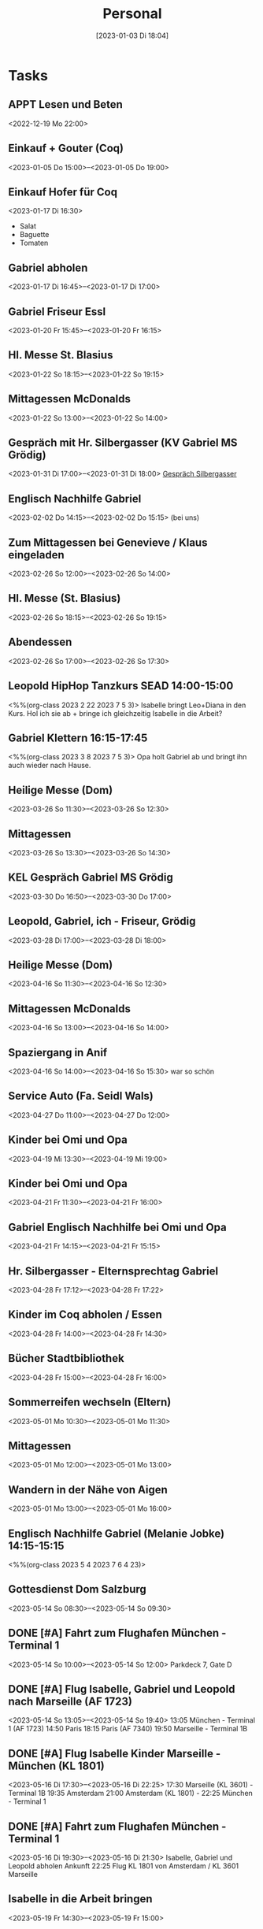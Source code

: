 #+title:      Personal
#+date:       [2023-01-03 Di 18:04]
#+filetags:   :Project:
#+identifier: 20230103T180409
#+CATEGORY: personal

* Tasks

** APPT Lesen und Beten
<2022-12-19 Mo 22:00>


** Einkauf + Gouter (Coq)
<2023-01-05 Do 15:00>--<2023-01-05 Do 19:00>

** Einkauf Hofer für Coq
<2023-01-17 Di 16:30>
- Salat
- Baguette
- Tomaten

** Gabriel abholen
<2023-01-17 Di 16:45>--<2023-01-17 Di 17:00>

** Gabriel Friseur Essl
<2023-01-20 Fr 15:45>--<2023-01-20 Fr 16:15>

** Hl. Messe St. Blasius
<2023-01-22 So 18:15>--<2023-01-22 So 19:15>

** Mittagessen McDonalds
<2023-01-22 So 13:00>--<2023-01-22 So 14:00>

** Gespräch mit Hr. Silbergasser (KV Gabriel MS Grödig)
<2023-01-31 Di 17:00>--<2023-01-31 Di 18:00>
[[denote:20230131T144719][Gespräch Silbergasser]]

** Englisch Nachhilfe Gabriel
<2023-02-02 Do 14:15>--<2023-02-02 Do 15:15>
(bei uns)

** Zum Mittagessen bei Genevieve / Klaus eingeladen
<2023-02-26 So 12:00>--<2023-02-26 So 14:00>

** Hl. Messe (St. Blasius)
<2023-02-26 So 18:15>--<2023-02-26 So 19:15>

** Abendessen
<2023-02-26 So 17:00>--<2023-02-26 So 17:30>

** Leopold HipHop Tanzkurs SEAD 14:00-15:00
<%%(org-class 2023 2 22 2023 7 5 3)>
Isabelle bringt Leo+Diana in den Kurs.
Hol ich sie ab + bringe ich gleichzeitig Isabelle in die Arbeit?

** Gabriel Klettern 16:15-17:45
<%%(org-class 2023 3 8 2023 7 5 3)>
Opa holt Gabriel ab und bringt ihn auch wieder nach Hause.

** Heilige Messe (Dom)
<2023-03-26 So 11:30>--<2023-03-26 So 12:30>

** Mittagessen
<2023-03-26 So 13:30>--<2023-03-26 So 14:30>

** KEL Gespräch Gabriel MS Grödig
<2023-03-30 Do 16:50>--<2023-03-30 Do 17:00>

** Leopold, Gabriel, ich - Friseur, Grödig
<2023-03-28 Di 17:00>--<2023-03-28 Di 18:00>

** Heilige Messe (Dom)
<2023-04-16 So 11:30>--<2023-04-16 So 12:30>

** Mittagessen McDonalds
<2023-04-16 So 13:00>--<2023-04-16 So 14:00>

** Spaziergang in Anif
<2023-04-16 So 14:00>--<2023-04-16 So 15:30>
war so schön 

** Service Auto (Fa. Seidl Wals)
<2023-04-27 Do 11:00>--<2023-04-27 Do 12:00>

** Kinder bei Omi und Opa 
<2023-04-19 Mi 13:30>--<2023-04-19 Mi 19:00>

** Kinder bei Omi und Opa
<2023-04-21 Fr 11:30>--<2023-04-21 Fr 16:00>

** Gabriel Englisch Nachhilfe bei Omi und Opa
<2023-04-21 Fr 14:15>--<2023-04-21 Fr 15:15>

** Hr. Silbergasser - Elternsprechtag Gabriel 
<2023-04-28 Fr 17:12>--<2023-04-28 Fr 17:22>

** Kinder im Coq abholen / Essen
<2023-04-28 Fr 14:00>--<2023-04-28 Fr 14:30>

** Bücher Stadtbibliothek
<2023-04-28 Fr 15:00>--<2023-04-28 Fr 16:00>

** Sommerreifen wechseln (Eltern)
<2023-05-01 Mo 10:30>--<2023-05-01 Mo 11:30>

** Mittagessen 
<2023-05-01 Mo 12:00>--<2023-05-01 Mo 13:00>

** Wandern in der Nähe von Aigen
<2023-05-01 Mo 13:00>--<2023-05-01 Mo 16:00>

** Englisch Nachhilfe Gabriel (Melanie Jobke) 14:15-15:15
<%%(org-class 2023 5 4 2023 7 6 4 23)>

** Gottesdienst Dom Salzburg
<2023-05-14 So 08:30>--<2023-05-14 So 09:30>

** DONE [#A] Fahrt zum Flughafen München - Terminal 1
CLOSED: [2023-05-21 So 09:37]
:LOGBOOK:
- State "DONE"       from              [2023-05-21 So 09:37]
:END:
<2023-05-14 So 10:00>--<2023-05-14 So 12:00>
Parkdeck 7, Gate D

** DONE [#A] Flug Isabelle, Gabriel und Leopold nach Marseille (AF 1723)
CLOSED: [2023-05-21 So 09:37]
:LOGBOOK:
- State "DONE"       from              [2023-05-21 So 09:37]
:END:
<2023-05-14 So 13:05>--<2023-05-14 So 19:40>
13:05 München - Terminal 1 (AF 1723)
14:50 Paris
18:15 Paris (AF 7340)
19:50 Marseille - Terminal 1B

** DONE [#A] Flug Isabelle Kinder Marseille - München (KL 1801)
CLOSED: [2023-05-21 So 09:37]
:LOGBOOK:
- State "DONE"       from              [2023-05-21 So 09:37]
:END:
<2023-05-16 Di 17:30>--<2023-05-16 Di 22:25>
17:30 Marseille (KL 3601) - Terminal 1B
19:35 Amsterdam
21:00 Amsterdam (KL 1801) - 
22:25 München - Terminal 1

** DONE [#A] Fahrt zum Flughafen München - Terminal 1
CLOSED: [2023-05-21 So 09:37]
:LOGBOOK:
- State "DONE"       from              [2023-05-21 So 09:37]
:END:
<2023-05-16 Di 19:30>--<2023-05-16 Di 21:30>
Isabelle, Gabriel und Leopold abholen
Ankunft 22:25 Flug KL 1801 von Amsterdam / KL 3601 Marseille

** Isabelle in die Arbeit bringen
<2023-05-19 Fr 14:30>--<2023-05-19 Fr 15:00>

** Geschenke mit Kindern kaufen
<2023-05-19 Fr 15:00>--<2023-05-19 Fr 16:30>
Gabriel: Sony Bluetooth Kopfhörer
Leopold: Lego Ninjago (Flieger)

** Mathematik lernen mit Gabriel
<2023-05-19 Fr 17:00>--<2023-05-19 Fr 19:00>
Geometrie

** Geburtstagsfeier bei Laschensky mit Familie
<2023-05-28 So 12:00>--<2023-05-28 So 14:00>

** Unterricht vorbereiten
<2023-05-29 Mo 10:00>--<2023-05-29 Mo 12:00>

** Lego ...
<2023-05-29 Mo 13:30>--<2023-05-29 Mo 15:30>

** Lernen mit Gabriel, Spazieren gehen, ...
<2023-05-29 Mo 15:30>--<2023-05-29 Mo 17:00>

** neue Brille
<2023-05-30 Di 17:00>--<2023-05-30 Di 18:00>

** Gabriel Englisch lernen und HÜ (M)
<2023-05-30 Di 18:00>--<2023-05-30 Di 19:00>
Unit 13 (Vokabel, ing-Form)

** Englisch Nachhilfe Gabriel (Melanie Jobke)
<2023-06-12 Mo 14:30>--<2023-06-12 Mo 15:30>

** Musical Kaiser Karl - Gabriel (MS Grödig)
<2023-06-06 Di 19:00>--<2023-06-06 Di 20:30>
Leopold (?) und ich
